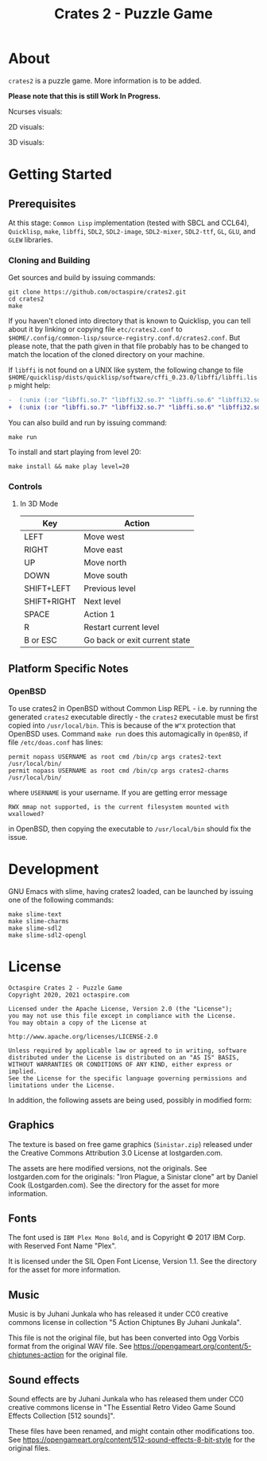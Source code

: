 #+TITLE: Crates 2 - Puzzle Game

* About

~crates2~ is a puzzle game. More information
is to be added.

*Please note that this is still Work In Progress.*

Ncurses visuals:

[[./doc/img/charms.gif]]

2D visuals:

[[./doc/img/2d.gif]]

3D visuals:

[[./doc/img/3d.gif]]

* Getting Started
** Prerequisites

At this stage: =Common Lisp= implementation (tested with SBCL and CCL64), =Quicklisp=, =make=,
=libffi=, =SDL2=, =SDL2-image=, =SDL2-mixer=, =SDL2-ttf=, =GL=, =GLU=, and =GLEW= libraries.

*** Cloning and Building

Get sources and build by issuing commands:

#+begin_src shell
git clone https://github.com/octaspire/crates2.git
cd crates2
make
#+end_src

If you haven't cloned into directory that is known
to Quicklisp, you can tell about it by linking
or copying file ~etc/crates2.conf~ to
~$HOME/.config/common-lisp/source-registry.conf.d/crates2.conf~.
But please note, that the path given in that file probably
has to be changed to match the location of the cloned directory
on your machine.

If =libffi= is not found on a UNIX like system, the
following change to file
=$HOME/quicklisp/dists/quicklisp/software/cffi_0.23.0/libffi/libffi.lisp=
might help:

#+begin_src diff
-  (:unix (:or "libffi.so.7" "libffi32.so.7" "libffi.so.6" "libffi32.so.6" "libffi.so.5" "libffi32.so.5"))
+  (:unix (:or "libffi.so.7" "libffi32.so.7" "libffi.so.6" "libffi32.so.6" "libffi.so.5" "libffi32.so.5" "libffi.so"))
#+end_src

You can also build and run by issuing command:

#+begin_src shell
make run
#+end_src

To install and start playing from level 20:

#+begin_src shell
make install && make play level=20
#+end_src

*** Controls
**** In 3D Mode

| Key         | Action                        |
|-------------+-------------------------------|
| LEFT        | Move west                     |
|-------------+-------------------------------|
| RIGHT       | Move east                     |
|-------------+-------------------------------|
| UP          | Move north                    |
|-------------+-------------------------------|
| DOWN        | Move south                    |
|-------------+-------------------------------|
| SHIFT+LEFT  | Previous level                |
|-------------+-------------------------------|
| SHIFT+RIGHT | Next level                    |
|-------------+-------------------------------|
| SPACE       | Action 1                      |
|-------------+-------------------------------|
| R           | Restart current level         |
|-------------+-------------------------------|
| B or ESC    | Go back or exit current state |
|-------------+-------------------------------|

** Platform Specific Notes
*** OpenBSD

To use crates2 in OpenBSD without Common Lisp REPL - i.e. by running the generated
=crates2= executable directly - the =crates2= executable must be first
copied into ~/usr/local/bin~. This is because of the ~W^X~ protection
that OpenBSD uses. Command ~make run~ does this automagically in =OpenBSD=,
if file ~/etc/doas.conf~ has lines:

#+begin_src shell
permit nopass USERNAME as root cmd /bin/cp args crates2-text /usr/local/bin/
permit nopass USERNAME as root cmd /bin/cp args crates2-charms /usr/local/bin/
#+end_src

where ~USERNAME~ is your username. If you are getting error message

#+begin_src shell
RWX mmap not supported, is the current filesystem mounted with wxallowed?
#+end_src

in OpenBSD, then copying the executable to ~/usr/local/bin~ should fix the issue.

* Development

GNU Emacs with slime, having crates2 loaded,
can be launched by issuing one of the following
commands:

#+begin_src shell
make slime-text
make slime-charms
make slime-sdl2
make slime-sdl2-opengl
#+end_src

* License

#+begin_example
   Octaspire Crates 2 - Puzzle Game
   Copyright 2020, 2021 octaspire.com

   Licensed under the Apache License, Version 2.0 (the "License");
   you may not use this file except in compliance with the License.
   You may obtain a copy of the License at

   http://www.apache.org/licenses/LICENSE-2.0

   Unless required by applicable law or agreed to in writing, software
   distributed under the License is distributed on an "AS IS" BASIS,
   WITHOUT WARRANTIES OR CONDITIONS OF ANY KIND, either express or implied.
   See the License for the specific language governing permissions and
   limitations under the License.
#+end_example

In addition, the following assets are being used,
possibly in modified form:

** Graphics

The texture is based on free game graphics (=Sinistar.zip=) released
under the Creative Commons Attribution 3.0 License at lostgarden.com.

The assets are here modified versions, not the originals.
See lostgarden.com for the originals:
"Iron Plague, a Sinistar clone" art by Daniel Cook (Lostgarden.com).
See the directory for the asset for more information.

** Fonts

The font used is =IBM Plex Mono Bold=, and is
Copyright © 2017 IBM Corp. with Reserved Font Name "Plex".

It is licensed under the SIL Open Font License, Version 1.1.
See the directory for the asset for more information.

** Music

Music is by Juhani Junkala who has released
it under CC0 creative commons license in collection
"5 Action Chiptunes By Juhani Junkala".

This file is not the original file, but has been converted
into Ogg Vorbis format from the original WAV file.
See [[https://opengameart.org/content/5-chiptunes-action][https://opengameart.org/content/5-chiptunes-action]]
for the original file.

** Sound effects

Sound effects are by Juhani Junkala who has released
them under CC0 creative commons license in "The Essential Retro
Video Game Sound Effects Collection [512 sounds]".

These files have been renamed, and might contain other modifications too.
See [[https://opengameart.org/content/512-sound-effects-8-bit-style][https://opengameart.org/content/512-sound-effects-8-bit-style]]
for the original files.
